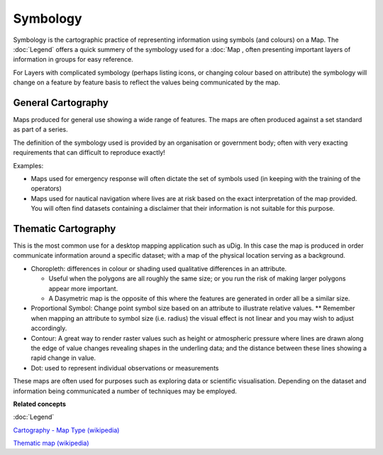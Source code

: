 Symbology
#########

Symbology is the cartographic practice of representing information using symbols (and colours) on a
Map. The :doc:`Legend` offers a quick summery of the symbology used for a
:doc:`Map , often presenting important layers of information in groups for easy reference.

For Layers with complicated symbology (perhaps listing icons, or changing colour based on attribute)
the symbology will change on a feature by feature basis to reflect the values being communicated by
the map.

General Cartography
-------------------

Maps produced for general use showing a wide range of features. The maps are often produced against
a set standard as part of a series.

The definition of the symbology used is provided by an organisation or government body; often with
very exacting requirements that can difficult to reproduce exactly!

Examples:

-  Maps used for emergency response will often dictate the set of symbols used (in keeping with the
   training of the operators)
-  Maps used for nautical navigation where lives are at risk based on the exact interpretation of
   the map provided. You will often find datasets containing a disclaimer that their information is
   not suitable for this purpose.

Thematic Cartography
--------------------

This is the most common use for a desktop mapping application such as uDig. In this case the map is
produced in order communicate information around a specific dataset; with a map of the physical
location serving as a background.

-  Choropleth: differences in colour or shading used qualitative differences in an attribute.

   -  Useful when the polygons are all roughly the same size; or you run the risk of making larger
      polygons appear more important.
   -  A Dasymetric map is the opposite of this where the features are generated in order all be a
      similar size.

-  Proportional Symbol: Change point symbol size based on an attribute to illustrate relative
   values. \*\* Remember when mapping an attribute to symbol size (i.e. radius) the visual effect is
   not linear and you may wish to adjust accordingly.
-  Contour: A great way to render raster values such as height or atmospheric pressure where lines
   are drawn along the edge of value changes revealing shapes in the underling data; and the
   distance between these lines showing a rapid change in value.
-  Dot: used to represent individual observations or measurements

These maps are often used for purposes such as exploring data or scientific visualisation. Depending
on the dataset and information being communicated a number of techniques may be employed.

**Related concepts**

:doc:`Legend`

`Cartography - Map Type (wikipedia) <http://en.wikipedia.org/wiki/Cartography#Map_types>`_

`Thematic map (wikipedia) <http://en.wikipedia.org/wiki/Thematic_map>`_

